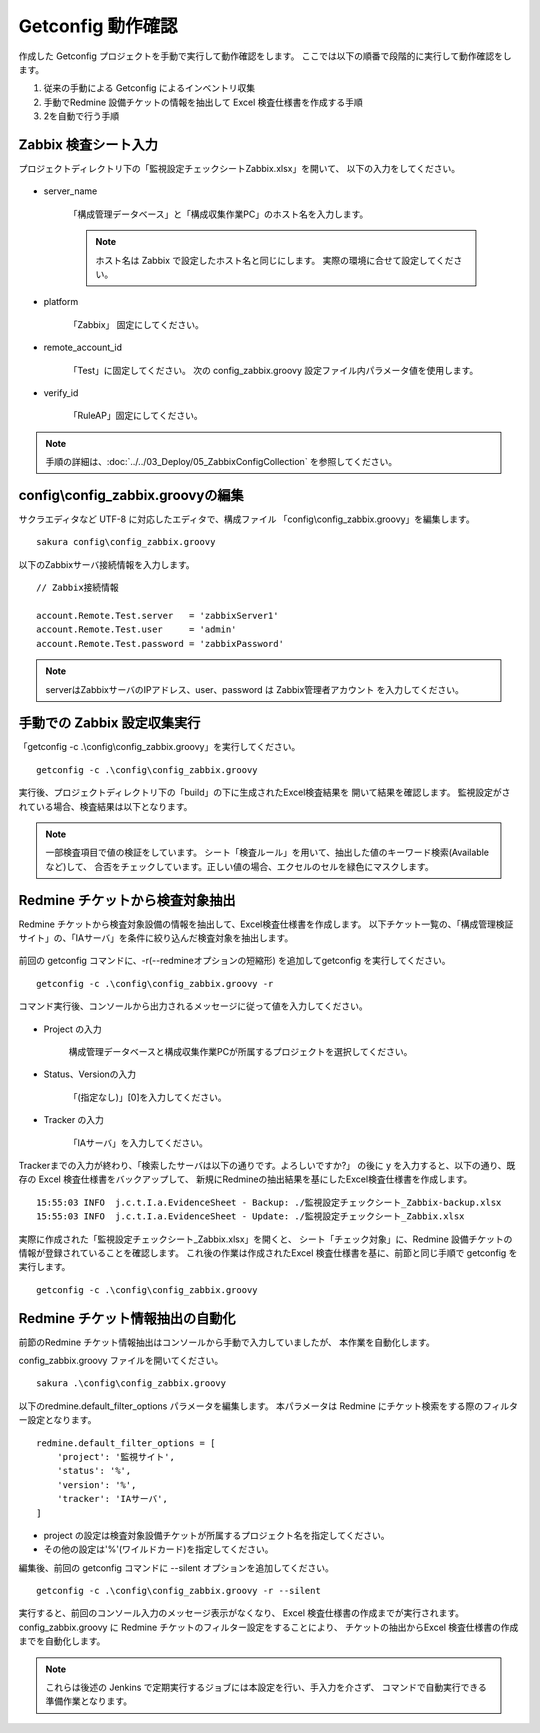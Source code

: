 Getconfig 動作確認
^^^^^^^^^^^^^^^^^^

作成した Getconfig プロジェクトを手動で実行して動作確認をします。
ここでは以下の順番で段階的に実行して動作確認をします。

1. 従来の手動による Getconfig によるインベントリ収集
2. 手動でRedmine 設備チケットの情報を抽出して Excel 検査仕様書を作成する手順
3. 2を自動で行う手順

Zabbix 検査シート入力
~~~~~~~~~~~~~~~~~~~~~

プロジェクトディレクトリ下の「監視設定チェックシートZabbix.xlsx」を開いて、
以下の入力をしてください。

   .. figure:: image/06_zabbixSheet1.png
      :align: center
      :alt: zabbix Sheet 1
      :width: 640px

* server_name

   「構成管理データベース」と「構成収集作業PC」のホスト名を入力します。

   .. note::

      ホスト名は Zabbix で設定したホスト名と同じにします。
      実際の環境に合せて設定してください。

* platform

   「Zabbix」 固定にしてください。

* remote_account_id

   「Test」に固定してください。
   次の config_zabbix.groovy 設定ファイル内パラメータ値を使用します。

* verify_id

   「RuleAP」固定にしてください。

.. note::

   手順の詳細は、:doc:`../../03_Deploy/05_ZabbixConfigCollection` を参照してください。


config\\config_zabbix.groovyの編集
~~~~~~~~~~~~~~~~~~~~~~~~~~~~~~~~~~

サクラエディタなど UTF-8 に対応したエディタで、構成ファイル
「config\\config_zabbix.groovy」を編集します。

::

   sakura config\config_zabbix.groovy

以下のZabbixサーバ接続情報を入力します。

::

   // Zabbix接続情報

   account.Remote.Test.server   = 'zabbixServer1'
   account.Remote.Test.user     = 'admin'
   account.Remote.Test.password = 'zabbixPassword'

.. note::

   serverはZabbixサーバのIPアドレス、user、password は Zabbix管理者アカウント
   を入力してください。

手動での Zabbix 設定収集実行
~~~~~~~~~~~~~~~~~~~~~~~~~~~~

「getconfig -c .\\config\\config_zabbix.groovy」を実行してください。

::

   getconfig -c .\config\config_zabbix.groovy

実行後、プロジェクトディレクトリ下の「build」の下に生成されたExcel検査結果を
開いて結果を確認します。
監視設定がされている場合、検査結果は以下となります。

   .. figure:: image/06_zabbixTemplate3.png
      :align: center
      :alt: zabbix Template
      :width: 720px

.. note::

   一部検査項目で値の検証をしています。
   シート「検査ルール」を用いて、抽出した値のキーワード検索(Availableなど)して、
   合否をチェックしています。正しい値の場合、エクセルのセルを緑色にマスクします。

Redmine チケットから検査対象抽出
~~~~~~~~~~~~~~~~~~~~~~~~~~~~~~~~

Redmine チケットから検査対象設備の情報を抽出して、Excel検査仕様書を作成します。
以下チケット一覧の、「構成管理検証サイト」の、「IAサーバ」を条件に絞り込んだ検査対象を抽出します。

   .. figure:: image/06_zabbixRedmine2.png
      :align: center
      :alt: Redmine map
      :width: 720px

前回の getconfig コマンドに、-r(--redmineオプションの短縮形)
を追加してgetconfig を実行してください。

::

   getconfig -c .\config\config_zabbix.groovy -r

コマンド実行後、コンソールから出力されるメッセージに従って値を入力してください。

   .. figure:: image/06_zabbixRedmine1.png
      :align: center
      :alt: zabbix redmine
      :width: 720px

* Project の入力

   構成管理データベースと構成収集作業PCが所属するプロジェクトを選択してください。

* Status、Versionの入力

   「(指定なし)」[0]を入力してください。

* Tracker の入力

   「IAサーバ」を入力してください。

Trackerまでの入力が終わり、「検索したサーバは以下の通りです。よろしいですか?」
の後に y を入力すると、以下の通り、既存の Excel 検査仕様書をバックアップして、
新規にRedmineの抽出結果を基にしたExcel検査仕様書を作成します。

::

   15:55:03 INFO  j.c.t.I.a.EvidenceSheet - Backup: ./監視設定チェックシート_Zabbix-backup.xlsx
   15:55:03 INFO  j.c.t.I.a.EvidenceSheet - Update: ./監視設定チェックシート_Zabbix.xlsx

実際に作成された「監視設定チェックシート_Zabbix.xlsx」を開くと、
シート「チェック対象」に、Redmine 設備チケットの情報が登録されていることを確認します。
これ後の作業は作成されたExcel 検査仕様書を基に、前節と同じ手順で
getconfig を実行します。

::

   getconfig -c .\config\config_zabbix.groovy

Redmine チケット情報抽出の自動化
~~~~~~~~~~~~~~~~~~~~~~~~~~~~~~~~

前節のRedmine チケット情報抽出はコンソールから手動で入力していましたが、
本作業を自動化します。

config_zabbix.groovy ファイルを開いてください。

::

   sakura .\config\config_zabbix.groovy

以下のredmine.default_filter_options パラメータを編集します。
本パラメータは Redmine にチケット検索をする際のフィルター設定となります。

::

   redmine.default_filter_options = [
       'project': '監視サイト',
       'status': '%',
       'version': '%',
       'tracker': 'IAサーバ',
   ]

* project の設定は検査対象設備チケットが所属するプロジェクト名を指定してください。
* その他の設定は'%'(ワイルドカード)を指定してください。

編集後、前回の getconfig コマンドに --silent オプションを追加してください。

::

   getconfig -c .\config\config_zabbix.groovy -r --silent

実行すると、前回のコンソール入力のメッセージ表示がなくなり、
Excel 検査仕様書の作成までが実行されます。
config_zabbix.groovy に Redmine チケットのフィルター設定をすることにより、
チケットの抽出からExcel 検査仕様書の作成までを自動化します。

.. note::

   これらは後述の Jenkins で定期実行するジョブには本設定を行い、手入力を介さず、
   コマンドで自動実行できる準備作業となります。
